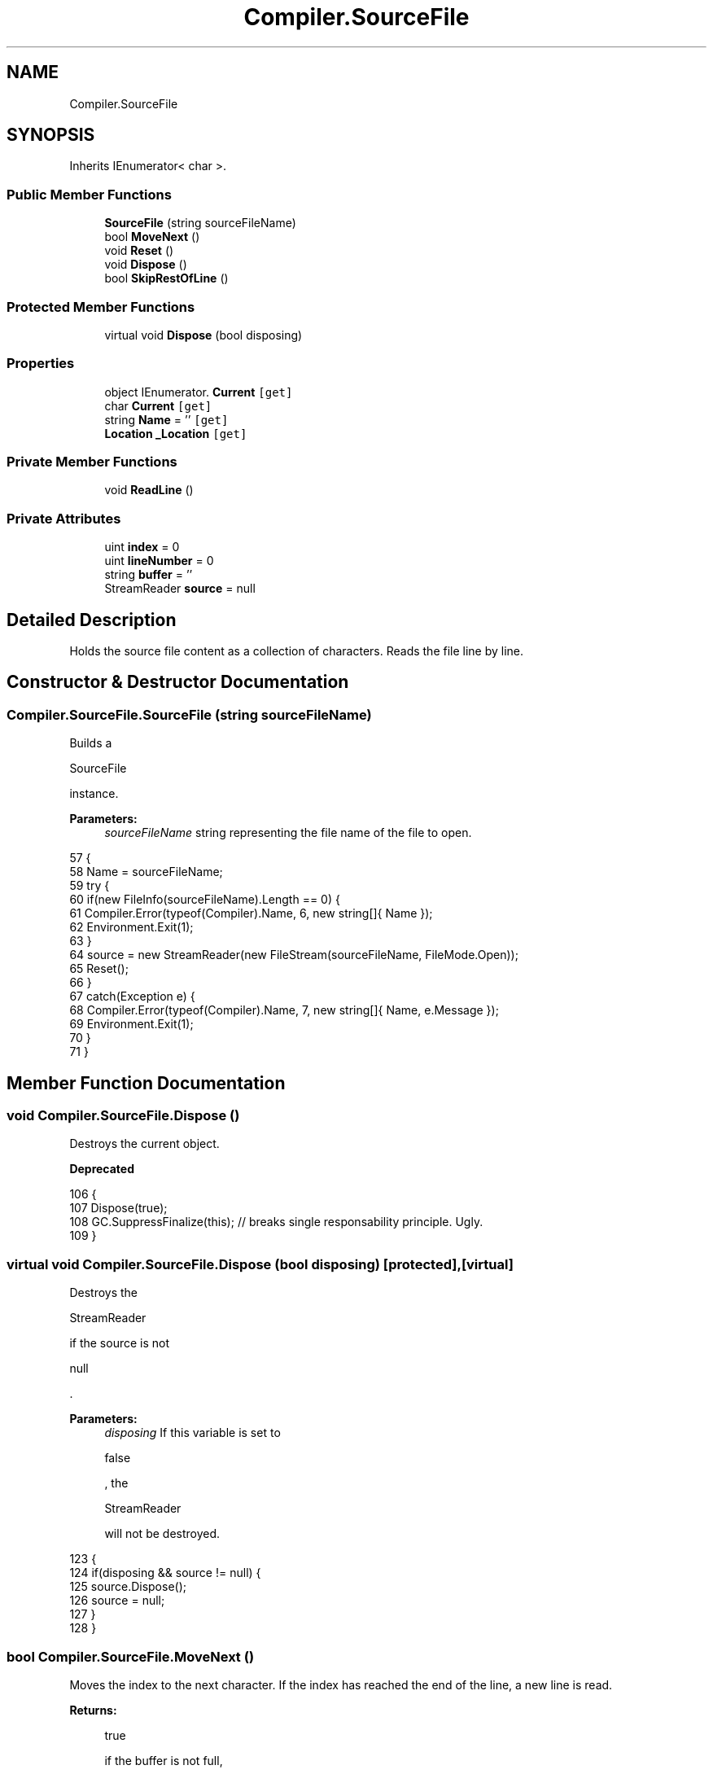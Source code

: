 .TH "Compiler.SourceFile" 3 "Sun Oct 28 2018" "Version 1.0.0" "Compiler" \" -*- nroff -*-
.ad l
.nh
.SH NAME
Compiler.SourceFile
.SH SYNOPSIS
.br
.PP
.PP
Inherits IEnumerator< char >\&.
.SS "Public Member Functions"

.in +1c
.ti -1c
.RI "\fBSourceFile\fP (string sourceFileName)"
.br
.ti -1c
.RI "bool \fBMoveNext\fP ()"
.br
.ti -1c
.RI "void \fBReset\fP ()"
.br
.ti -1c
.RI "void \fBDispose\fP ()"
.br
.ti -1c
.RI "bool \fBSkipRestOfLine\fP ()"
.br
.in -1c
.SS "Protected Member Functions"

.in +1c
.ti -1c
.RI "virtual void \fBDispose\fP (bool disposing)"
.br
.in -1c
.SS "Properties"

.in +1c
.ti -1c
.RI "object IEnumerator\&. \fBCurrent\fP\fC [get]\fP"
.br
.ti -1c
.RI "char \fBCurrent\fP\fC [get]\fP"
.br
.ti -1c
.RI "string \fBName\fP = ''\fC [get]\fP"
.br
.ti -1c
.RI "\fBLocation\fP \fB_Location\fP\fC [get]\fP"
.br
.in -1c
.SS "Private Member Functions"

.in +1c
.ti -1c
.RI "void \fBReadLine\fP ()"
.br
.in -1c
.SS "Private Attributes"

.in +1c
.ti -1c
.RI "uint \fBindex\fP = 0"
.br
.ti -1c
.RI "uint \fBlineNumber\fP = 0"
.br
.ti -1c
.RI "string \fBbuffer\fP = ''"
.br
.ti -1c
.RI "StreamReader \fBsource\fP = null"
.br
.in -1c
.SH "Detailed Description"
.PP 
Holds the source file content as a collection of characters\&. Reads the file line by line\&. 
.SH "Constructor & Destructor Documentation"
.PP 
.SS "Compiler\&.SourceFile\&.SourceFile (string sourceFileName)"
Builds a
.PP
.nf
SourceFile 

.fi
.PP
 instance\&. 
.PP
\fBParameters:\fP
.RS 4
\fIsourceFileName\fP string representing the file name of the file to open\&. 
.RE
.PP

.PP
.nf
57                                                              {
58                         Name = sourceFileName;
59                         try {
60                             if(new FileInfo(sourceFileName)\&.Length == 0) {
61                                 Compiler\&.Error(typeof(Compiler)\&.Name, 6, new string[]{ Name });
62                                 Environment\&.Exit(1);
63                             }
64                             source = new StreamReader(new FileStream(sourceFileName, FileMode\&.Open));
65                             Reset();
66                         }
67                         catch(Exception e) {
68                             Compiler\&.Error(typeof(Compiler)\&.Name, 7, new string[]{ Name, e\&.Message });
69                             Environment\&.Exit(1);
70                         }
71                     }
.fi
.SH "Member Function Documentation"
.PP 
.SS "void Compiler\&.SourceFile\&.Dispose ()"
Destroys the current object\&. 
.PP
\fBDeprecated\fP
.RS 4

.RE
.PP

.PP
.nf
106                                           {
107                         Dispose(true);
108                         GC\&.SuppressFinalize(this); // breaks single responsability principle\&. Ugly\&.
109                     }
.fi
.SS "virtual void Compiler\&.SourceFile\&.Dispose (bool disposing)\fC [protected]\fP, \fC [virtual]\fP"
Destroys the
.PP
.nf
StreamReader 

.fi
.PP
 if the source is not
.PP
.nf
null 

.fi
.PP
 \&. 
.PP
\fBParameters:\fP
.RS 4
\fIdisposing\fP If this variable is set to
.PP
.nf
false 

.fi
.PP
 , the
.PP
.nf
StreamReader 

.fi
.PP
 will not be destroyed\&. 
.RE
.PP

.PP
.nf
123                                                                {
124                     if(disposing && source != null) {
125                         source\&.Dispose();
126                         source = null;
127                     }
128                 }
.fi
.SS "bool Compiler\&.SourceFile\&.MoveNext ()"
Moves the index to the next character\&. If the index has reached the end of the line, a new line is read\&. 
.PP
\fBReturns:\fP
.RS 4

.PP
.nf
true 

.fi
.PP
 if the buffer is not full,
.PP
.nf
false 

.fi
.PP
 otherwise\&. 
.RE
.PP

.PP
.nf
77                                            {
78                         if(buffer != null) {
79                             index++;
80                             if(buffer\&.Length <= index)
81                                 ReadLine();
82                         }
83                         return buffer != null;
84                     }
.fi
.SS "void Compiler\&.SourceFile\&.ReadLine ()\fC [private]\fP"
Copy the next line in the stream into the buffer, resets the index\&. If the buffer is not
.PP
.nf
null 

.fi
.PP
 , appends a new line to it\&. 
.PP
.nf
133                                         {
134                     buffer = source\&.ReadLine();
135                     if(buffer != null)
136                         buffer += '\n';
137 
138                     index = 0;
139                     lineNumber++;
140                 }
.fi
.SS "void Compiler\&.SourceFile\&.Reset ()"
Resets the reading of the source code file\&. 
.PP
\fBExceptions:\fP
.RS 4
\fIInvalidOperationException\fP This exception is thrown if the source code file is
.PP
.nf
null 

.fi
.PP
 \&. 
.br
\fINotSupportedException\fP This exception is thrown to mark the seeking of the current stream as not supported yet\&. 
.RE
.PP

.PP
.nf
90                                         {
91                         if(source == null)
92                             throw new InvalidOperationException();
93                         if(!source\&.BaseStream\&.CanSeek)
94                             throw new NotSupportedException();
95 
96                         source\&.BaseStream\&.Seek(0L, SeekOrigin\&.Begin);
97                         source\&.DiscardBufferedData();
98                         index = lineNumber = 0;
99 
100                         ReadLine();
101                     }
.fi
.SS "bool Compiler\&.SourceFile\&.SkipRestOfLine ()"
Destroys the current object\&. 
.PP
\fBReturns:\fP
.RS 4
If the end of the file has been reached, returns
.PP
.nf
true 

.fi
.PP
 , otherwise
.PP
.nf
false 

.fi
.PP
 \&. 
.RE
.PP

.PP
.nf
114                                                  {
115                         index = (uint)buffer\&.Length;
116                         return MoveNext();
117                     }
.fi
.SH "Member Data Documentation"
.PP 
.SS "string Compiler\&.SourceFile\&.buffer = ''\fC [private]\fP"
Contains the characters of the current line\&. 
.SS "uint Compiler\&.SourceFile\&.index = 0\fC [private]\fP"
Index of the current character in the buffer\&. 
.SS "uint Compiler\&.SourceFile\&.lineNumber = 0\fC [private]\fP"
Current line number\&. 
.SS "StreamReader Compiler\&.SourceFile\&.source = null\fC [private]\fP"
Reads the content of the source code file\&. 
.SH "Property Documentation"
.PP 
.SS "\fBLocation\fP Compiler\&.SourceFile\&._Location\fC [get]\fP"
\fBLocation\fP of the current character in the file\&. 
.PP
.nf
32 { get { return new Location(lineNumber, index); } }
.fi
.SS "object IEnumerator\&. Compiler\&.SourceFile\&.Current\fC [get]\fP, \fC [private]\fP"
Current character being read\&. 
.PP
.nf
19 { get { return Current; } }
.fi
.SS "char Compiler\&.SourceFile\&.Current\fC [get]\fP"
Last character of the buffer, if the buffer is not
.PP
.nf
null 

.fi
.PP
 \&. 
.PP
.nf
24 { get { return buffer == null ? default : buffer[(int)index]; } }
.fi
.SS "string Compiler\&.SourceFile\&.Name = ''\fC [get]\fP"
Name of the souce code file\&. 
.PP
.nf
28 { get; } = "";
.fi


.SH "Author"
.PP 
Generated automatically by Doxygen for Compiler from the source code\&.
